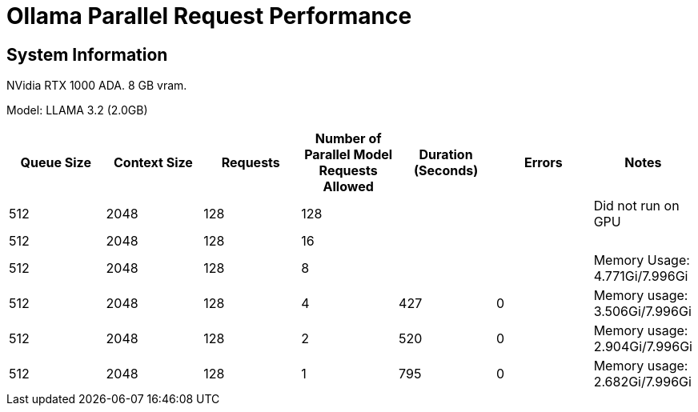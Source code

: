 # Ollama Parallel Request Performance

## System Information

NVidia RTX 1000 ADA.
8 GB vram.

Model: LLAMA 3.2 (2.0GB)
[cols("^1","^1","^1","^1","^1","^1","^1")]
|===
| Queue Size | Context Size | Requests | Number of Parallel Model Requests Allowed | Duration (Seconds)| Errors | Notes

| 512
| 2048
| 128
| 128
| 
| 
| Did not run on GPU

| 512
| 2048
| 128
| 16
| 
| 
| 

| 512
| 2048
| 128
| 8
| 
| 
| Memory Usage: 4.771Gi/7.996Gi

| 512
| 2048
| 128
| 4
| 427
| 0
| Memory usage: 3.506Gi/7.996Gi

| 512
| 2048
| 128
| 2
| 520
| 0
| Memory usage: 2.904Gi/7.996Gi

| 512
| 2048
| 128
| 1
| 795
| 0
| Memory usage: 2.682Gi/7.996Gi

|===
